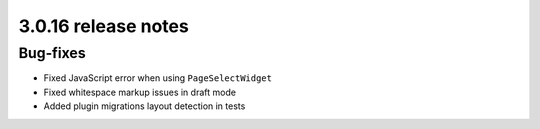 .. _upgrade-to-3.0.16:

####################
3.0.16 release notes
####################

********************
Bug-fixes
********************

- Fixed JavaScript error when using ``PageSelectWidget``
- Fixed whitespace markup issues in draft mode
- Added plugin migrations layout detection in tests
